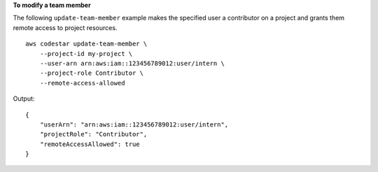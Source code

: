 **To modify a team member**

The following ``update-team-member`` example makes the specified user a contributor on a project and grants them remote access to project resources. ::

    aws codestar update-team-member \
        --project-id my-project \
        --user-arn arn:aws:iam::123456789012:user/intern \
        --project-role Contributor \
        --remote-access-allowed

Output::

    {
        "userArn": "arn:aws:iam::123456789012:user/intern",
        "projectRole": "Contributor",
        "remoteAccessAllowed": true
    }
